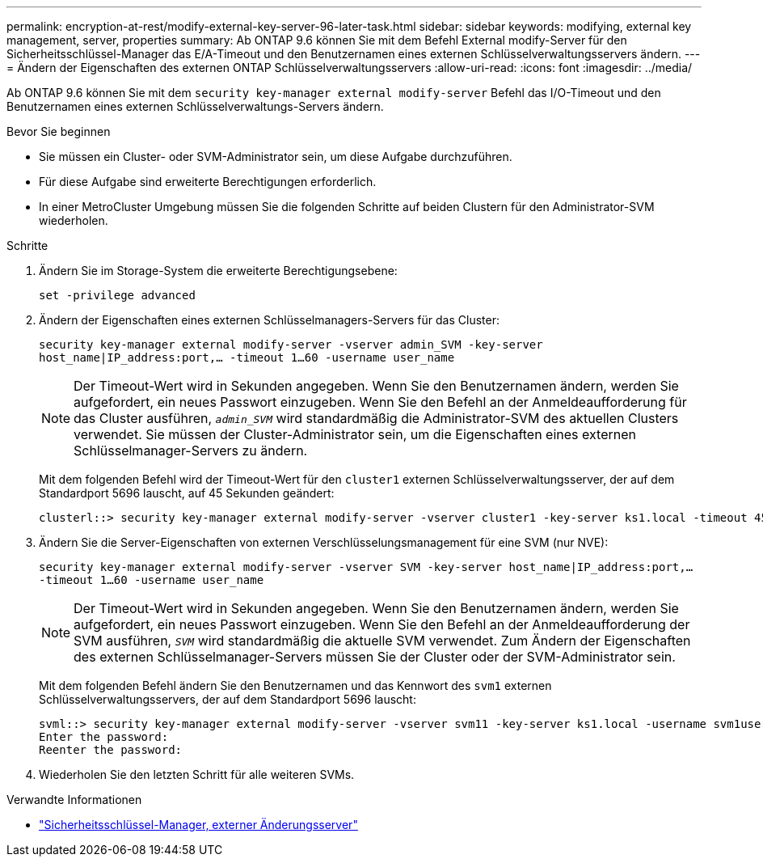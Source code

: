 ---
permalink: encryption-at-rest/modify-external-key-server-96-later-task.html 
sidebar: sidebar 
keywords: modifying, external key management, server, properties 
summary: Ab ONTAP 9.6 können Sie mit dem Befehl External modify-Server für den Sicherheitsschlüssel-Manager das E/A-Timeout und den Benutzernamen eines externen Schlüsselverwaltungsservers ändern. 
---
= Ändern der Eigenschaften des externen ONTAP Schlüsselverwaltungsservers
:allow-uri-read: 
:icons: font
:imagesdir: ../media/


[role="lead"]
Ab ONTAP 9.6 können Sie mit dem `security key-manager external modify-server` Befehl das I/O-Timeout und den Benutzernamen eines externen Schlüsselverwaltungs-Servers ändern.

.Bevor Sie beginnen
* Sie müssen ein Cluster- oder SVM-Administrator sein, um diese Aufgabe durchzuführen.
* Für diese Aufgabe sind erweiterte Berechtigungen erforderlich.
* In einer MetroCluster Umgebung müssen Sie die folgenden Schritte auf beiden Clustern für den Administrator-SVM wiederholen.


.Schritte
. Ändern Sie im Storage-System die erweiterte Berechtigungsebene:
+
`set -privilege advanced`

. Ändern der Eigenschaften eines externen Schlüsselmanagers-Servers für das Cluster:
+
`security key-manager external modify-server -vserver admin_SVM -key-server host_name|IP_address:port,... -timeout 1...60 -username user_name`

+
[NOTE]
====
Der Timeout-Wert wird in Sekunden angegeben. Wenn Sie den Benutzernamen ändern, werden Sie aufgefordert, ein neues Passwort einzugeben. Wenn Sie den Befehl an der Anmeldeaufforderung für das Cluster ausführen, `_admin_SVM_` wird standardmäßig die Administrator-SVM des aktuellen Clusters verwendet. Sie müssen der Cluster-Administrator sein, um die Eigenschaften eines externen Schlüsselmanager-Servers zu ändern.

====
+
Mit dem folgenden Befehl wird der Timeout-Wert für den `cluster1` externen Schlüsselverwaltungsserver, der auf dem Standardport 5696 lauscht, auf 45 Sekunden geändert:

+
[listing]
----
clusterl::> security key-manager external modify-server -vserver cluster1 -key-server ks1.local -timeout 45
----
. Ändern Sie die Server-Eigenschaften von externen Verschlüsselungsmanagement für eine SVM (nur NVE):
+
`security key-manager external modify-server -vserver SVM -key-server host_name|IP_address:port,... -timeout 1...60 -username user_name`

+
[NOTE]
====
Der Timeout-Wert wird in Sekunden angegeben. Wenn Sie den Benutzernamen ändern, werden Sie aufgefordert, ein neues Passwort einzugeben. Wenn Sie den Befehl an der Anmeldeaufforderung der SVM ausführen, `_SVM_` wird standardmäßig die aktuelle SVM verwendet. Zum Ändern der Eigenschaften des externen Schlüsselmanager-Servers müssen Sie der Cluster oder der SVM-Administrator sein.

====
+
Mit dem folgenden Befehl ändern Sie den Benutzernamen und das Kennwort des `svm1` externen Schlüsselverwaltungsservers, der auf dem Standardport 5696 lauscht:

+
[listing]
----
svml::> security key-manager external modify-server -vserver svm11 -key-server ks1.local -username svm1user
Enter the password:
Reenter the password:
----
. Wiederholen Sie den letzten Schritt für alle weiteren SVMs.


.Verwandte Informationen
* link:https://docs.netapp.com/us-en/ontap-cli/security-key-manager-external-modify-server.html["Sicherheitsschlüssel-Manager, externer Änderungsserver"^]


